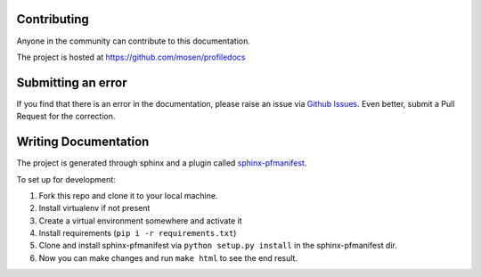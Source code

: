 .. _contributing:

Contributing
============

Anyone in the community can contribute to this documentation.

The project is hosted at https://github.com/mosen/profiledocs

Submitting an error
===================

If you find that there is an error in the documentation, please raise an issue via `Github Issues <https://github.com/mosen/profiledocs/issues>`_.
Even better, submit a Pull Request for the correction.

Writing Documentation
=====================

The project is generated through sphinx and a plugin called `sphinx-pfmanifest <https://github.com/mosen/sphinx-pfmanifest>`_.

To set up for development:

1. Fork this repo and clone it to your local machine.
2. Install virtualenv if not present
3. Create a virtual environment somewhere and activate it
4. Install requirements (``pip i -r requirements.txt``)
5. Clone and install sphinx-pfmanifest via ``python setup.py install`` in the sphinx-pfmanifest dir.
6. Now you can make changes and run ``make html`` to see the end result.


